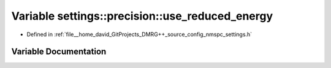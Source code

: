 .. _exhale_variable_namespacesettings_1_1precision_1af241365d45c25fd1f464b664f358e982:

Variable settings::precision::use_reduced_energy
================================================

- Defined in :ref:`file__home_david_GitProjects_DMRG++_source_config_nmspc_settings.h`


Variable Documentation
----------------------


.. doxygenvariable:: settings::precision::use_reduced_energy
